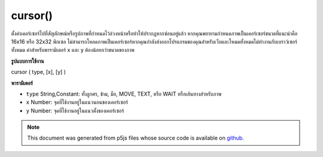 .. raw:: html

	<script src="https://sketch.netpie.io/widget/p5-widget.js"></script>

cursor()
========

ตั้งค่าเคอร์เซอร์ไปที่สัญลักษณ์หรือรูปภาพที่กำหนดไว้ล่วงหน้าหรือทำให้ปรากฏหากซ่อนอยู่แล้ว หากคุณพยายามกำหนดภาพเป็นเคอร์เซอร์ขนาดที่แนะนำคือ 16x16 หรือ 32x32 พิกเซล ไม่สามารถโหลดภาพเป็นเคอร์เซอร์หากคุณกำลังส่งออกโปรแกรมของคุณสำหรับเว็บและโหมดทั้งหมดไม่ทำงานกับเบราว์เซอร์ทั้งหมด ค่าสำหรับพารามิเตอร์ x และ y ต้องน้อยกว่าขนาดของภาพ

.. Sets the cursor to a predefined symbol or an image, or makes it visible
.. if already hidden. If you are trying to set an image as the cursor, the
.. recommended size is 16x16 or 32x32 pixels. It is not possible to load an
.. image as the cursor if you are exporting your program for the Web, and not
.. all MODES work with all browsers. The values for parameters x and y must
.. be less than the dimensions of the image.
**รูปแบบการใช้งาน**

cursor ( type, [x], [y] )

**พารามิเตอร์**

- ``type``  String,Constant: ทั้งลูกศร, ข้าม, มือ, MOVE, TEXT, หรือ WAIT หรือเส้นทางสำหรับภาพ

- ``x``  Number: จุดที่ใช้งานอยู่ในแนวนอนของเคอร์เซอร์

- ``y``  Number: จุดที่ใช้งานอยู่ในแนวตั้งของเคอร์เซอร์

.. ``type``  String,Constant: either ARROW, CROSS, HAND, MOVE, TEXT, or
                              WAIT, or path for image
.. ``x``  Number: the horizontal active spot of the cursor
.. ``y``  Number: the vertical active spot of the cursor

.. raw:: html

	<script type="text/p5" data-autoplay data-hide-sourcecode>
	// Move the mouse left and right across the image
	// to see the cursor change from a cross to a hand
	function draw() {
	  line(width/2, 0, width/2, height);
	  if (mouseX < 50) {
	    cursor(CROSS);
	  } else {
	    cursor(HAND);
	  }
	}

	</script>

	<br><br>

.. note:: This document was generated from p5js files whose source code is available on `github <https://github.com/processing/p5.js>`_.
